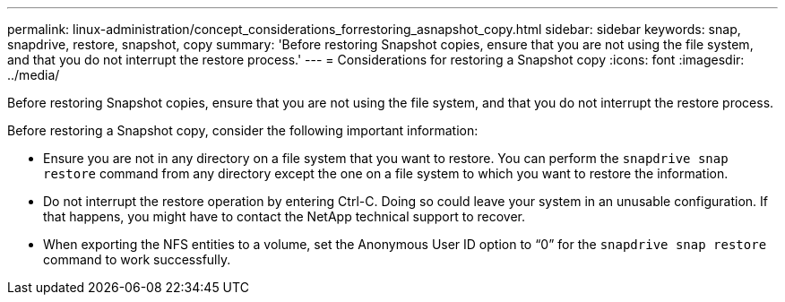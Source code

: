 ---
permalink: linux-administration/concept_considerations_forrestoring_asnapshot_copy.html
sidebar: sidebar
keywords: snap, snapdrive, restore, snapshot, copy
summary: 'Before restoring Snapshot copies, ensure that you are not using the file system, and that you do not interrupt the restore process.'
---
= Considerations for restoring a Snapshot copy
:icons: font
:imagesdir: ../media/

[.lead]
Before restoring Snapshot copies, ensure that you are not using the file system, and that you do not interrupt the restore process.

Before restoring a Snapshot copy, consider the following important information:

* Ensure you are not in any directory on a file system that you want to restore. You can perform the `snapdrive snap restore` command from any directory except the one on a file system to which you want to restore the information.
* Do not interrupt the restore operation by entering Ctrl-C. Doing so could leave your system in an unusable configuration. If that happens, you might have to contact the NetApp technical support to recover.
* When exporting the NFS entities to a volume, set the Anonymous User ID option to "`0`" for the `snapdrive snap restore` command to work successfully.
